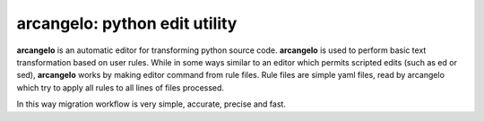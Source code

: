 arcangelo: python edit utility
~~~~~~~~~~~~~~~~~~~~~~~~~~~~~~

**arcangelo** is an automatic editor for transforming python source code.
**arcangelo** is used to perform basic text transformation based on user rules.
While in some ways similar to an editor which permits scripted edits (such as
ed or sed), **arcangelo** works by making editor command from rule files.
Rule files are simple yaml files, read by arcangelo which try to apply all rules
to all lines of files processed.

In this way migration workflow is very simple, accurate, precise and fast.
